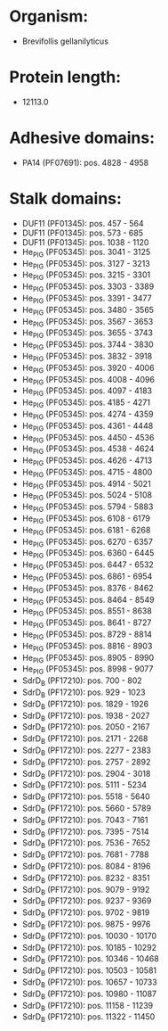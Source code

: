 * Organism:
- Brevifollis gellanilyticus
* Protein length:
- 12113.0
* Adhesive domains:
- PA14 (PF07691): pos. 4828 - 4958
* Stalk domains:
- DUF11 (PF01345): pos. 457 - 564
- DUF11 (PF01345): pos. 573 - 685
- DUF11 (PF01345): pos. 1038 - 1120
- He_PIG (PF05345): pos. 3041 - 3125
- He_PIG (PF05345): pos. 3127 - 3213
- He_PIG (PF05345): pos. 3215 - 3301
- He_PIG (PF05345): pos. 3303 - 3389
- He_PIG (PF05345): pos. 3391 - 3477
- He_PIG (PF05345): pos. 3480 - 3565
- He_PIG (PF05345): pos. 3567 - 3653
- He_PIG (PF05345): pos. 3655 - 3743
- He_PIG (PF05345): pos. 3744 - 3830
- He_PIG (PF05345): pos. 3832 - 3918
- He_PIG (PF05345): pos. 3920 - 4006
- He_PIG (PF05345): pos. 4008 - 4096
- He_PIG (PF05345): pos. 4097 - 4183
- He_PIG (PF05345): pos. 4185 - 4271
- He_PIG (PF05345): pos. 4274 - 4359
- He_PIG (PF05345): pos. 4361 - 4448
- He_PIG (PF05345): pos. 4450 - 4536
- He_PIG (PF05345): pos. 4538 - 4624
- He_PIG (PF05345): pos. 4626 - 4713
- He_PIG (PF05345): pos. 4715 - 4800
- He_PIG (PF05345): pos. 4914 - 5021
- He_PIG (PF05345): pos. 5024 - 5108
- He_PIG (PF05345): pos. 5794 - 5883
- He_PIG (PF05345): pos. 6108 - 6179
- He_PIG (PF05345): pos. 6181 - 6268
- He_PIG (PF05345): pos. 6270 - 6357
- He_PIG (PF05345): pos. 6360 - 6445
- He_PIG (PF05345): pos. 6447 - 6532
- He_PIG (PF05345): pos. 6861 - 6954
- He_PIG (PF05345): pos. 8376 - 8462
- He_PIG (PF05345): pos. 8464 - 8549
- He_PIG (PF05345): pos. 8551 - 8638
- He_PIG (PF05345): pos. 8641 - 8727
- He_PIG (PF05345): pos. 8729 - 8814
- He_PIG (PF05345): pos. 8816 - 8903
- He_PIG (PF05345): pos. 8905 - 8990
- He_PIG (PF05345): pos. 8998 - 9077
- SdrD_B (PF17210): pos. 700 - 802
- SdrD_B (PF17210): pos. 929 - 1023
- SdrD_B (PF17210): pos. 1829 - 1926
- SdrD_B (PF17210): pos. 1938 - 2027
- SdrD_B (PF17210): pos. 2050 - 2167
- SdrD_B (PF17210): pos. 2171 - 2268
- SdrD_B (PF17210): pos. 2277 - 2383
- SdrD_B (PF17210): pos. 2757 - 2892
- SdrD_B (PF17210): pos. 2904 - 3018
- SdrD_B (PF17210): pos. 5111 - 5234
- SdrD_B (PF17210): pos. 5518 - 5640
- SdrD_B (PF17210): pos. 5660 - 5789
- SdrD_B (PF17210): pos. 7043 - 7161
- SdrD_B (PF17210): pos. 7395 - 7514
- SdrD_B (PF17210): pos. 7536 - 7652
- SdrD_B (PF17210): pos. 7681 - 7788
- SdrD_B (PF17210): pos. 8084 - 8196
- SdrD_B (PF17210): pos. 8232 - 8351
- SdrD_B (PF17210): pos. 9079 - 9192
- SdrD_B (PF17210): pos. 9237 - 9369
- SdrD_B (PF17210): pos. 9702 - 9819
- SdrD_B (PF17210): pos. 9875 - 9976
- SdrD_B (PF17210): pos. 10030 - 10170
- SdrD_B (PF17210): pos. 10185 - 10292
- SdrD_B (PF17210): pos. 10346 - 10468
- SdrD_B (PF17210): pos. 10503 - 10581
- SdrD_B (PF17210): pos. 10657 - 10733
- SdrD_B (PF17210): pos. 10980 - 11087
- SdrD_B (PF17210): pos. 11158 - 11239
- SdrD_B (PF17210): pos. 11322 - 11450

